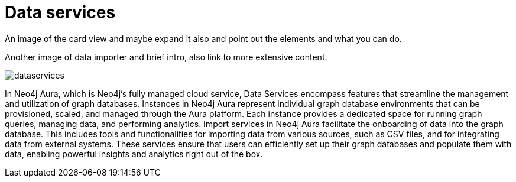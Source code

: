 [[visual-overview-data-services]]
= Data services
:description: This page introduces the console UI.

An image of the card view and maybe expand it also and point out the elements and what you can do.

Another image of data importer and brief intro, also link to more extensive content.

image::dataservices.png[]

In Neo4j Aura, which is Neo4j's fully managed cloud service, Data Services encompass features that streamline the management and utilization of graph databases. Instances in Neo4j Aura represent individual graph database environments that can be provisioned, scaled, and managed through the Aura platform. Each instance provides a dedicated space for running graph queries, managing data, and performing analytics. Import services in Neo4j Aura facilitate the onboarding of data into the graph database. This includes tools and functionalities for importing data from various sources, such as CSV files, and for integrating data from external systems. These services ensure that users can efficiently set up their graph databases and populate them with data, enabling powerful insights and analytics right out of the box.